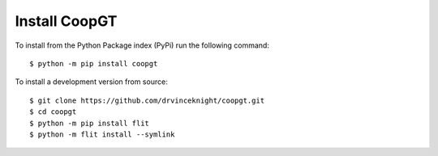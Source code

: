Install CoopGT
==============

To install from the
Python Package index (PyPi) run the following command::

    $ python -m pip install coopgt

To install a development version from source::

    $ git clone https://github.com/drvinceknight/coopgt.git
    $ cd coopgt
    $ python -m pip install flit
    $ python -m flit install --symlink
